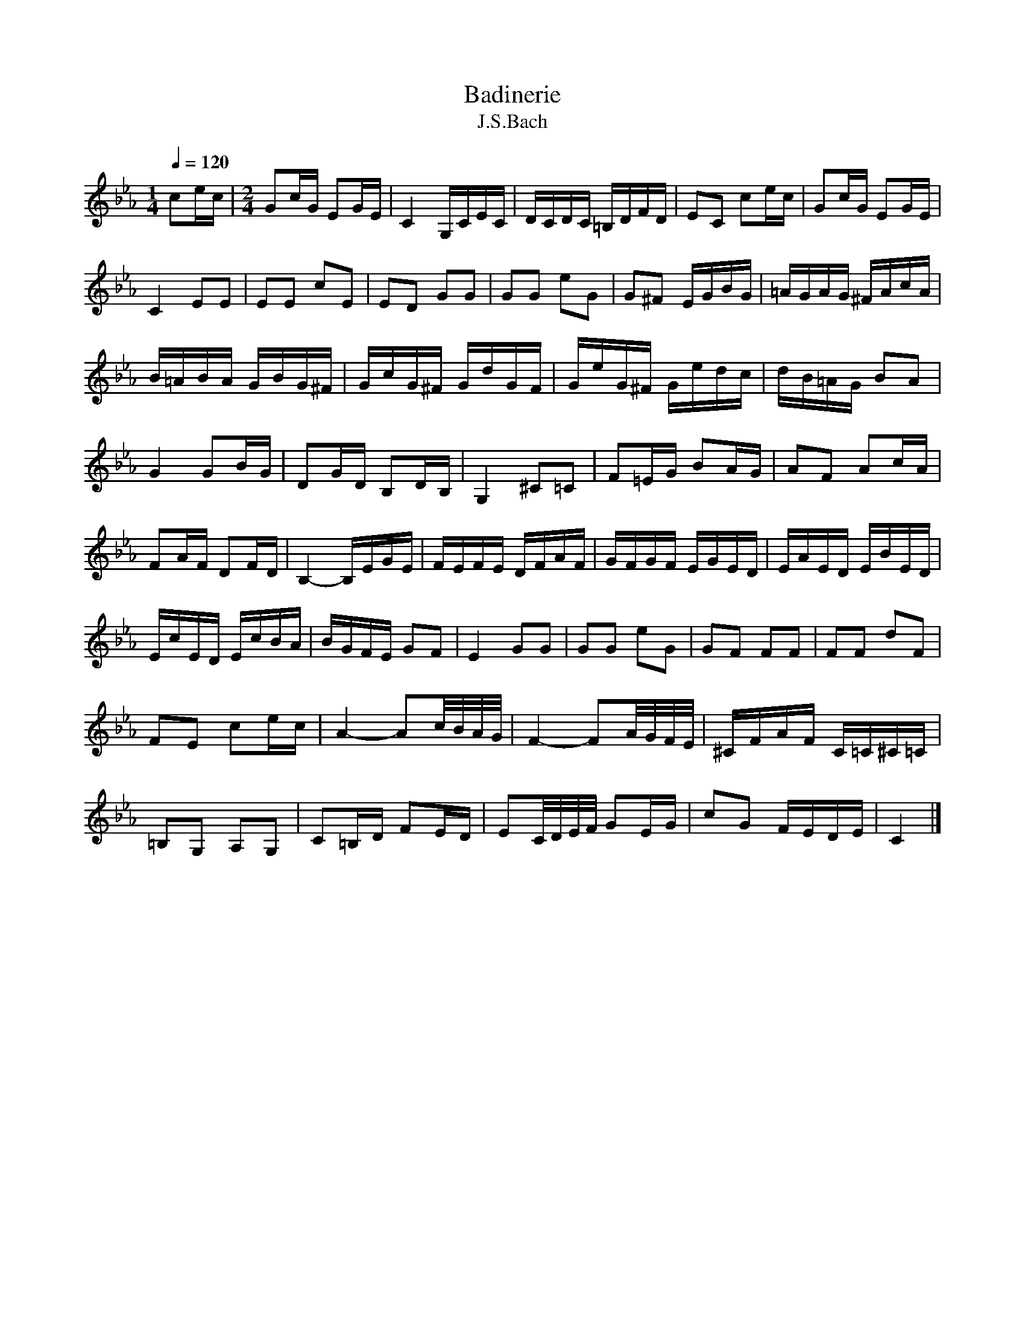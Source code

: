 X:1
T:Badinerie
T:J.S.Bach
L:1/16
Q:1/4=120 
M:1/4
K:Ebmaj
V:1
 c2ec |[M:2/4] G2cG E2GE | C4 G,CEC | DCDC =B,DFD | E2C2 c2ec | G2cG E2GE | C4 E2E2 | E2E2 c2E2 |  E2D2 G2G2 | G2G2 e2G2 | G2^F2 EGBG | =AGAG ^FAcA | B=ABA GBG^F | GcG^F GdGF | GeG^F Gedc |  dB=AG B2A2 | G4 G2BG | D2GD B,2DB, | G,4 ^C2=C2 | F2=EG B2AG | A2F2 A2cA | F2AF D2FD |  B,4- B,EGE | FEFE DFAF | GFGF EGED | EAED EBED | EcED EcBA | BGFE G2F2 | E4 G2G2 | G2G2 e2G2 |  G2F2 F2F2 | F2F2 d2F2 | F2E2 c2ec | A4- A2c/B/A/G/ | F4- F2A/G/F/E/ | ^CFAF C=C^C=C |  =B,2G,2 A,2G,2 | C2=B,D F2ED | E2C/D/E/F/ G2EG | c2G2 FEDE | C4 |] 
